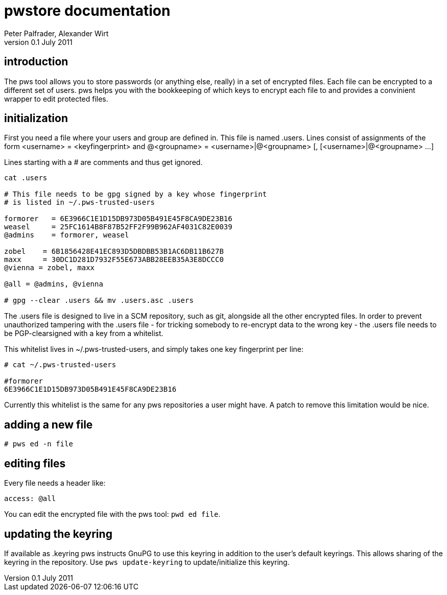 pwstore documentation
=====================
Peter Palfrader, Alexander Wirt
v0.1 July 2011


introduction
------------

The pws tool allows you to store passwords (or anything else, really) in
a set of encrypted files.  Each file can be encrypted to a different set
of users.  pws helps you with the bookkeeping of which keys to encrypt
each file to and provides a convinient wrapper to edit protected files.

initialization
--------------

First you need a file where your users and group are defined in.  This
file is named .users.  Lines consist of assignments of the form
 <username> = <keyfingerprint>
and
 @<groupname> = <username>|@<groupname> [, [<username>|@<groupname> ...]

Lines starting with a # are comments and thus get ignored.

--------------------------------
cat .users

# This file needs to be gpg signed by a key whose fingerprint
# is listed in ~/.pws-trusted-users

formorer   = 6E3966C1E1D15DB973D05B491E45F8CA9DE23B16
weasel     = 25FC1614B8F87B52FF2F99B962AF4031C82E0039
@admins    = formorer, weasel

zobel    = 6B1856428E41EC893D5DBDBB53B1AC6DB11B627B
maxx     = 30DC1D281D7932F55E673ABB28EEB35A3E8DCCC0
@vienna = zobel, maxx

@all = @admins, @vienna

# gpg --clear .users && mv .users.asc .users
--------------------------------

The .users file is designed to live in a SCM repository, such as git,
alongside all the other encrypted files.  In order to prevent
unauthorized tampering with the .users file - for tricking somebody to
re-encrypt data to the wrong key - the .users file needs to be
PGP-clearsigned with a key from a whitelist.

This whitelist lives in ~/.pws-trusted-users, and simply takes one
key fingerprint per line:

---------------------------------
# cat ~/.pws-trusted-users

#formorer
6E3966C1E1D15DB973D05B491E45F8CA9DE23B16
---------------------------------

Currently this whitelist is the same for any pws repositories a user
might have.  A patch to remove this limitation would be nice.


adding a new file
-----------------

-----------------------------
# pws ed -n file
-----------------------------

editing files
-------------

Every file needs a header like:

------------------------------
access: @all
------------------------------

You can edit the encrypted file with the pws tool: +pwd ed file+.

updating the keyring
--------------------

If available as .keyring pws instructs GnuPG to use this keyring in
addition to the user's default keyrings.  This allows sharing of the
keyring in the repository.  Use +pws update-keyring+ to
update/initialize this keyring.

